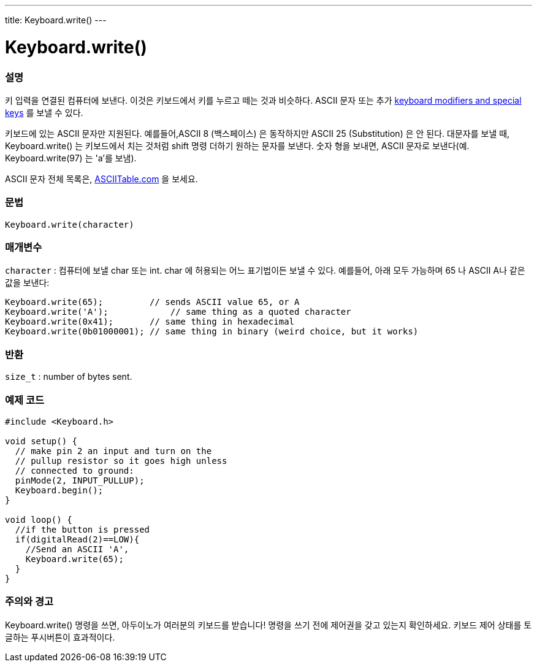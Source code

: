 ---
title: Keyboard.write()
---




= Keyboard.write()


// OVERVIEW SECTION STARTS
[#overview]
--

[float]
=== 설명
키 입력을 연결된 컴퓨터에 보낸다.
이것은 키보드에서 키를 누르고 떼는 것과 비슷하다.
ASCII 문자 또는 추가 link:../keyboardmodifiers[keyboard modifiers and special keys] 를  보낼 수 있다.

키보드에 있는 ASCII 문자만 지원된다.
예를들어,ASCII 8 (백스페이스) 은 동작하지만 ASCII 25 (Substitution) 은 안 된다.
대문자를 보낼 때, Keyboard.write() 는 키보드에서 치는 것처럼 shift 명령 더하기 원하는 문자를 보낸다.
숫자 형을 보내면, ASCII 문자로 보낸다(예. Keyboard.write(97) 는 'a'를 보냄).

ASCII 문자 전체 목록은, http://www.asciitable.com/[ASCIITable.com] 을 보세요.
[%hardbreaks]


[float]
=== 문법
`Keyboard.write(character)`


[float]
=== 매개변수
`character` : 컴퓨터에 보낼 char 또는 int.
char 에 허용되는 어느 표기법이든 보낼 수 있다.
예를들어, 아래 모두 가능하며 65 나 ASCII A나 같은 값을 보낸다:
[source,arduino]
----
Keyboard.write(65);         // sends ASCII value 65, or A
Keyboard.write('A');            // same thing as a quoted character
Keyboard.write(0x41);       // same thing in hexadecimal
Keyboard.write(0b01000001); // same thing in binary (weird choice, but it works)
----

[float]
=== 반환
`size_t` : number of bytes sent.

--
// OVERVIEW SECTION ENDS




// HOW TO USE SECTION STARTS
[#howtouse]
--

[float]
=== 예제 코드
// Describe what the example code is all about and add relevant code


[source,arduino]
----
#include <Keyboard.h>

void setup() {
  // make pin 2 an input and turn on the
  // pullup resistor so it goes high unless
  // connected to ground:
  pinMode(2, INPUT_PULLUP);
  Keyboard.begin();
}

void loop() {
  //if the button is pressed
  if(digitalRead(2)==LOW){
    //Send an ASCII 'A',
    Keyboard.write(65);
  }
}
----
[%hardbreaks]

[float]
=== 주의와 경고
Keyboard.write() 명령을 쓰면, 아두이노가 여러분의 키보드를 받습니다!
명령을 쓰기 전에 제어권을 갖고 있는지 확인하세요.
키보드 제어 상태를 토글하는 푸시버튼이 효과적이다.

--
// HOW TO USE SECTION ENDS
